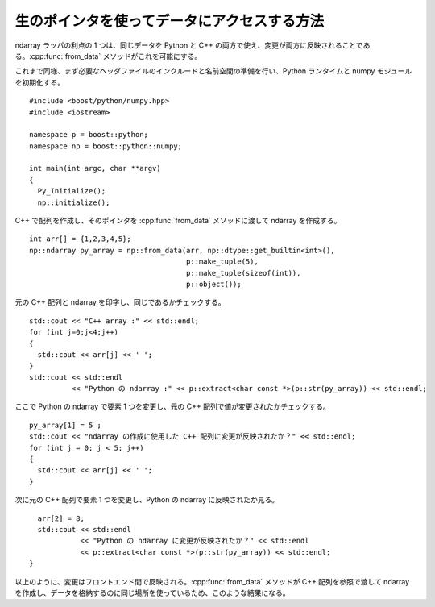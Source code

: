 .. cpp:namespace:: boost::python::numpy

生のポインタを使ってデータにアクセスする方法
============================================

ndarray ラッパの利点の 1 つは、同じデータを Python と C++ の両方で使え、変更が両方に反映されることである。:cpp:func:`from_data` メソッドがこれを可能にする。

これまで同様、まず必要なヘッダファイルのインクルードと名前空間の準備を行い、Python ランタイムと numpy モジュールを初期化する。 ::

   #include <boost/python/numpy.hpp>
   #include <iostream>

   namespace p = boost::python;
   namespace np = boost::python::numpy;

   int main(int argc, char **argv)
   {
     Py_Initialize();
     np::initialize();

C++ で配列を作成し、そのポインタを :cpp:func:`from_data` メソッドに渡して ndarray を作成する。 ::

     int arr[] = {1,2,3,4,5};
     np::ndarray py_array = np::from_data(arr, np::dtype::get_builtin<int>(),
                                          p::make_tuple(5),
                                          p::make_tuple(sizeof(int)),
                                          p::object());

元の C++ 配列と ndarray を印字し、同じであるかチェックする。 ::

     std::cout << "C++ array :" << std::endl;
     for (int j=0;j<4;j++)
     {
       std::cout << arr[j] << ' ';
     }
     std::cout << std::endl
               << "Python の ndarray :" << p::extract<char const *>(p::str(py_array)) << std::endl;

ここで Python の ndarray で要素 1 つを変更し、元の C++ 配列で値が変更されたかチェックする。 ::

     py_array[1] = 5 ;
     std::cout << "ndarray の作成に使用した C++ 配列に変更が反映されたか？" << std::endl;
     for (int j = 0; j < 5; j++)
     {
       std::cout << arr[j] << ' ';
     }

次に元の C++ 配列で要素 1 つを変更し、Python の ndarray に反映されたか見る。 ::

     arr[2] = 8;
     std::cout << std::endl
               << "Python の ndarray に変更が反映されたか？" << std::endl
               << p::extract<char const *>(p::str(py_array)) << std::endl;
   }

以上のように、変更はフロントエンド間で反映される。:cpp:func:`from_data` メソッドが C++ 配列を参照で渡して ndarray を作成し、データを格納するのに同じ場所を使っているため、このような結果になる。
